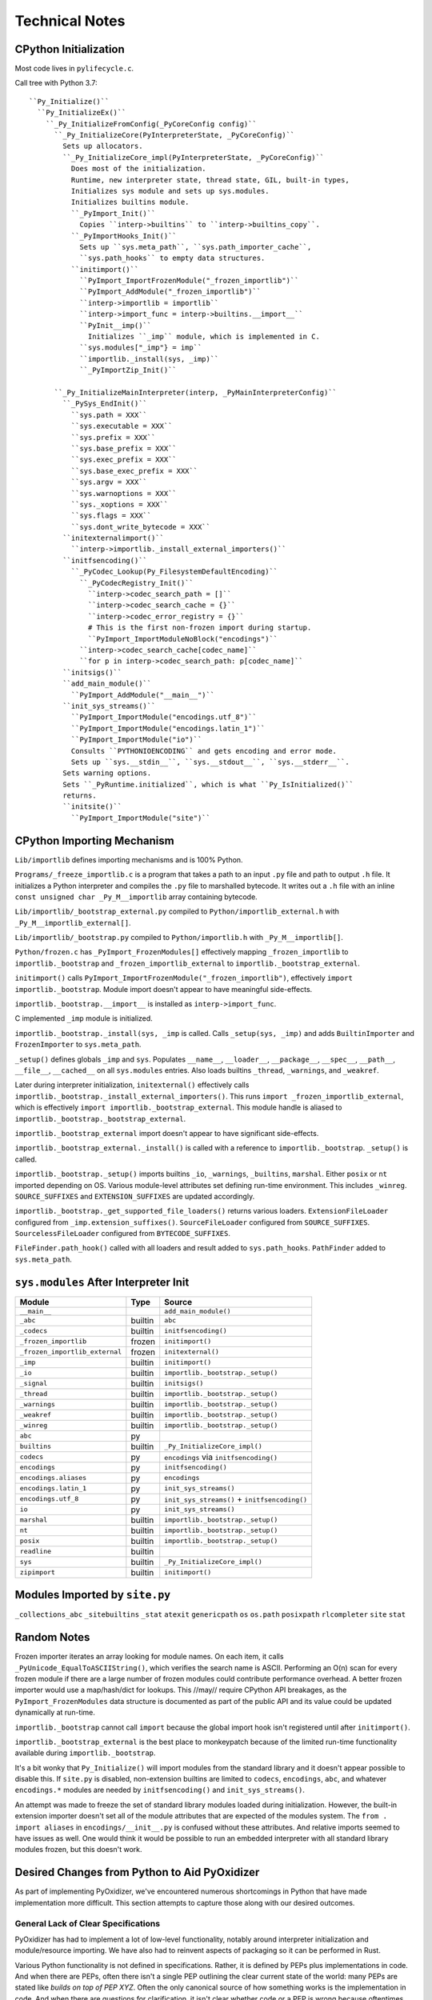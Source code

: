 .. py:currentmodule:: starlark_pyoxidizer

===============
Technical Notes
===============

CPython Initialization
======================

Most code lives in ``pylifecycle.c``.

Call tree with Python 3.7::

    ``Py_Initialize()``
      ``Py_InitializeEx()``
        ``_Py_InitializeFromConfig(_PyCoreConfig config)``
          ``_Py_InitializeCore(PyInterpreterState, _PyCoreConfig)``
            Sets up allocators.
            ``_Py_InitializeCore_impl(PyInterpreterState, _PyCoreConfig)``
              Does most of the initialization.
              Runtime, new interpreter state, thread state, GIL, built-in types,
              Initializes sys module and sets up sys.modules.
              Initializes builtins module.
              ``_PyImport_Init()``
                Copies ``interp->builtins`` to ``interp->builtins_copy``.
              ``_PyImportHooks_Init()``
                Sets up ``sys.meta_path``, ``sys.path_importer_cache``,
                ``sys.path_hooks`` to empty data structures.
              ``initimport()``
                ``PyImport_ImportFrozenModule("_frozen_importlib")``
                ``PyImport_AddModule("_frozen_importlib")``
                ``interp->importlib = importlib``
                ``interp->import_func = interp->builtins.__import__``
                ``PyInit__imp()``
                  Initializes ``_imp`` module, which is implemented in C.
                ``sys.modules["_imp"} = imp``
                ``importlib._install(sys, _imp)``
                ``_PyImportZip_Init()``

          ``_Py_InitializeMainInterpreter(interp, _PyMainInterpreterConfig)``
            ``_PySys_EndInit()``
              ``sys.path = XXX``
              ``sys.executable = XXX``
              ``sys.prefix = XXX``
              ``sys.base_prefix = XXX``
              ``sys.exec_prefix = XXX``
              ``sys.base_exec_prefix = XXX``
              ``sys.argv = XXX``
              ``sys.warnoptions = XXX``
              ``sys._xoptions = XXX``
              ``sys.flags = XXX``
              ``sys.dont_write_bytecode = XXX``
            ``initexternalimport()``
              ``interp->importlib._install_external_importers()``
            ``initfsencoding()``
              ``_PyCodec_Lookup(Py_FilesystemDefaultEncoding)``
                ``_PyCodecRegistry_Init()``
                  ``interp->codec_search_path = []``
                  ``interp->codec_search_cache = {}``
                  ``interp->codec_error_registry = {}``
                  # This is the first non-frozen import during startup.
                  ``PyImport_ImportModuleNoBlock("encodings")``
                ``interp->codec_search_cache[codec_name]``
                ``for p in interp->codec_search_path: p[codec_name]``
            ``initsigs()``
            ``add_main_module()``
              ``PyImport_AddModule("__main__")``
            ``init_sys_streams()``
              ``PyImport_ImportModule("encodings.utf_8")``
              ``PyImport_ImportModule("encodings.latin_1")``
              ``PyImport_ImportModule("io")``
              Consults ``PYTHONIOENCODING`` and gets encoding and error mode.
              Sets up ``sys.__stdin__``, ``sys.__stdout__``, ``sys.__stderr__``.
            Sets warning options.
            Sets ``_PyRuntime.initialized``, which is what ``Py_IsInitialized()``
            returns.
            ``initsite()``
              ``PyImport_ImportModule("site")``

CPython Importing Mechanism
===========================

``Lib/importlib`` defines importing mechanisms and is 100% Python.

``Programs/_freeze_importlib.c`` is a program that takes a path to an input
``.py`` file and path to output ``.h`` file. It initializes a Python interpreter
and compiles the ``.py`` file to marshalled bytecode. It writes out a ``.h``
file with an inline ``const unsigned char _Py_M__importlib`` array containing
bytecode.

``Lib/importlib/_bootstrap_external.py`` compiled to
``Python/importlib_external.h`` with ``_Py_M__importlib_external[]``.

``Lib/importlib/_bootstrap.py`` compiled to
``Python/importlib.h`` with ``_Py_M__importlib[]``.

``Python/frozen.c`` has ``_PyImport_FrozenModules[]`` effectively mapping
``_frozen_importlib`` to ``importlib._bootstrap`` and
``_frozen_importlib_external`` to ``importlib._bootstrap_external``.

``initimport()`` calls ``PyImport_ImportFrozenModule("_frozen_importlib")``,
effectively ``import importlib._bootstrap``. Module import doesn't appear
to have meaningful side-effects.

``importlib._bootstrap.__import__`` is installed as ``interp->import_func``.

C implemented ``_imp`` module is initialized.

``importlib._bootstrap._install(sys, _imp`` is called. Calls
``_setup(sys, _imp)`` and adds ``BuiltinImporter`` and ``FrozenImporter``
to ``sys.meta_path``.

``_setup()`` defines globals ``_imp`` and ``sys``. Populates ``__name__``,
``__loader__``, ``__package__``, ``__spec__``, ``__path__``, ``__file__``,
``__cached__`` on all ``sys.modules`` entries. Also loads builtins
``_thread``, ``_warnings``, and ``_weakref``.

Later during interpreter initialization, ``initexternal()`` effectively calls
``importlib._bootstrap._install_external_importers()``. This runs
``import _frozen_importlib_external``, which is effectively
``import importlib._bootstrap_external``. This module handle is aliased to
``importlib._bootstrap._bootstrap_external``.

``importlib._bootstrap_external`` import doesn't appear to have significant
side-effects.

``importlib._bootstrap_external._install()`` is called with a reference to
``importlib._bootstrap``. ``_setup()`` is called.

``importlib._bootstrap._setup()`` imports builtins ``_io``, ``_warnings``,
``_builtins``, ``marshal``. Either ``posix`` or ``nt`` imported depending
on OS. Various module-level attributes set defining run-time environment.
This includes ``_winreg``. ``SOURCE_SUFFIXES`` and ``EXTENSION_SUFFIXES``
are updated accordingly.

``importlib._bootstrap._get_supported_file_loaders()`` returns various
loaders. ``ExtensionFileLoader`` configured from ``_imp.extension_suffixes()``.
``SourceFileLoader`` configured from ``SOURCE_SUFFIXES``.
``SourcelessFileLoader`` configured from ``BYTECODE_SUFFIXES``.

``FileFinder.path_hook()`` called with all loaders and result added to
``sys.path_hooks``. ``PathFinder`` added to ``sys.meta_path``.

``sys.modules`` After Interpreter Init
======================================

============================== ========== ================================
Module                         Type       Source
============================== ========== ================================
``__main__``                              ``add_main_module()``
``_abc``                       builtin    ``abc``
``_codecs``                    builtin    ``initfsencoding()``
``_frozen_importlib``          frozen     ``initimport()``
``_frozen_importlib_external`` frozen     ``initexternal()``
``_imp``                       builtin    ``initimport()``
``_io``                        builtin    ``importlib._bootstrap._setup()``
``_signal``                    builtin    ``initsigs()``
``_thread``                    builtin    ``importlib._bootstrap._setup()``
``_warnings``                  builtin    ``importlib._bootstrap._setup()``
``_weakref``                   builtin    ``importlib._bootstrap._setup()``
``_winreg``                    builtin    ``importlib._bootstrap._setup()``
``abc``                        py
``builtins``                   builtin    ``_Py_InitializeCore_impl()``
``codecs``                     py         ``encodings`` via ``initfsencoding()``
``encodings``                  py         ``initfsencoding()``
``encodings.aliases``          py         ``encodings``
``encodings.latin_1``          py         ``init_sys_streams()``
``encodings.utf_8``            py         ``init_sys_streams()`` + ``initfsencoding()``
``io``                         py         ``init_sys_streams()``
``marshal``                    builtin    ``importlib._bootstrap._setup()``
``nt``                         builtin    ``importlib._bootstrap._setup()``
``posix``                      builtin    ``importlib._bootstrap._setup()``
``readline``                   builtin
``sys``                        builtin    ``_Py_InitializeCore_impl()``
``zipimport``                  builtin    ``initimport()``
============================== ========== ================================

Modules Imported by ``site.py``
===============================

``_collections_abc``
``_sitebuiltins``
``_stat``
``atexit``
``genericpath``
``os``
``os.path``
``posixpath``
``rlcompleter``
``site``
``stat``

Random Notes
============

Frozen importer iterates an array looking for module names. On each item, it
calls ``_PyUnicode_EqualToASCIIString()``, which verifies the search name is
ASCII. Performing an O(n) scan for every frozen module if there are a large
number of frozen modules could contribute performance overhead. A better frozen
importer would use a map/hash/dict for lookups. This //may// require CPython
API breakages, as the ``PyImport_FrozenModules`` data structure is documented
as part of the public API and its value could be updated dynamically at
run-time.

``importlib._bootstrap`` cannot call ``import`` because the global import
hook isn't registered until after ``initimport()``.

``importlib._bootstrap_external`` is the best place to monkeypatch because
of the limited run-time functionality available during ``importlib._bootstrap``.

It's a bit wonky that ``Py_Initialize()`` will import modules from the
standard library and it doesn't appear possible to disable this. If
``site.py`` is disabled, non-extension builtins are limited to
``codecs``, ``encodings``, ``abc``, and whatever ``encodings.*`` modules
are needed by ``initfsencoding()`` and ``init_sys_streams()``.

An attempt was made to freeze the set of standard library modules loaded
during initialization. However, the built-in extension importer doesn't
set all of the module attributes that are expected of the modules system.
The ``from . import aliases`` in ``encodings/__init__.py`` is confused
without these attributes. And relative imports seemed to have issues as
well. One would think it would be possible to run an embedded interpreter
with all standard library modules frozen, but this doesn't work.

Desired Changes from Python to Aid PyOxidizer
=============================================

As part of implementing PyOxidizer, we've encountered numerous shortcomings
in Python that have made implementation more difficult. This section attempts
to capture those along with our desired outcomes.

General Lack of Clear Specifications
------------------------------------

PyOxidizer has had to implement a lot of low-level functionality, notably
around interpreter initialization and module/resource importing. We have
also had to reinvent aspects of packaging so it can be performed in Rust.

Various Python functionality is not defined in specifications. Rather, it
is defined by PEPs plus implementations in code. And when there are PEPs,
often there isn't a single PEP outlining the clear current state of the
world: many PEPs are stated like *builds on top of PEP XYZ*. Often the
only canonical source of how something works is the implementation in
code. And when there are questions for clarification, it isn't clear whether
code or a PEP is wrong because oftentimes there isn't a single PEP that
is the canonical source of truth.

It would be highly preferred for Python to publish clear specifications
for how various mechanisms work. A PEP would be a diff to a specification
(possibly creating a new specification) and a discussion around it. That
way there would be a clear specification that can be consulted as the
source of truth for how things should behave.

``__file__`` Ambiguity
----------------------

It isn't clear whether ``__file__`` is actually required and what all
is derived from existence of ``__file__``. It also isn't clear what
``__file__`` should be set to if it wouldn't be a concrete filesystem
path. Can ``__file__`` be virtual? Can it refer to a binary/archive
containing the module?

Semantics of ``__file__`` need more clarification.

``importlib.metadata`` Documentation Deficiencies
-------------------------------------------------

See https://bugs.python.org/issue38594.

``importlib`` Resources Directory Ambiguity
-------------------------------------------

See https://bugs.python.org/issue36128,
https://gitlab.com/python-devs/importlib_resources/issues/58,
and https://gitlab.com/python-devs/importlib_resources/-/issues/90.

Standardizing a Python Distribution Format
------------------------------------------

PyOxidizer consumes Python distributions and repackages them. e.g. it
takes an archive containing a Python executable, standard library,
support libraries, etc and transforms them into new binaries or
distributable artifacts.

There is no standard for representing a Python distribution. This is
something that PyOxidizer has had to invent itself via the
``python-build-standalone`` project and its ``PYTHON.json`` files.

Should Python have a standardized way of describing Python distribution
archives and should CPython distribute said distributions, it would make
PyOxidizer largely agnostic of the distributor flavor being consumed
and allow PyOxidizer (and other Python packaging tools) to more easily
target other distribution flavors. e.g. you could swap out CPython for
PyPy and tooling largely wouldn't care.

Ability to Install Meta Path Importers Before ``Py_Initialize()``
-----------------------------------------------------------------

``Py_Initialize()`` will import some standard library modules during
its execution. It does so using the default meta path importers available
to the distribution. This means that standard library modules must come
from the filesystem (``PathImporter``), frozen modules, built-in extension
modules, or zip files (via ``PathImporter``).

This restriction prevents importing the entirety of the standard library
from the binary containing Python, in effect preventing the use of
self-contained executables. PyOxidizer works around this by patching
the ``importlib._bootstrap`` and ``importlib._bootstrap_external`` source
code, compiling that to bytecode, and making said bytecode available as
a frozen module. The patched code (which runs as part of ``Py_Initialize()``)
installs a ``sys.meta_path`` importer which imports modules from memory.
This solution is extremely hacky, but is necessary to achieve single file
executables with all imports serviced from memory.

In order for this to work, PyOxidizer needs a copy of these ``importlib``
modules so it can patch them and compile them to bytecode. This is
problematic in some cases because e.g. the Windows embeddable Python
distributions ship only the bytecode of these modules in a ``pythonXY.zip``
file. So PyOxidizer needs to find the source code from another location
when consuming these distributions.

But patching the ``importlib`` bootstrap modules is hacky itself. It would
be better if PyOxidizer didn't need to do this at all. This could be
achieved by splitting up the interpreter initialization APIs to give embedding
applications the opportunity to muck with ``sys.meta_path`` before any
``import`` is performed. It could also be achieved by introducing an
initialization config option to somehow inject code at the right point
during startup to register the ``sys.meta_path`` importer. This
could be done by importing a named module (presumably serviced by the
frozen or built-in importer) and having that module run code to modify
``sys.meta_path`` as a side-effect of module evaluation at import time.
A variation would be to define a callable in said module to call after the
module is importer. Whatever the solution, there needs to be a way to
somehow inject a ``sys.meta_path`` importer before any ``import`` not
serviced by the frozen or built-in importers is performed.

Lacking Support for Statically Linked Builds
--------------------------------------------

Python really wants you to be using shared libraries for ``libpython``
and extension modules seem to strongly insist on this.

On Windows, there is no official Visual Studio project configuration
for static builds. Actually achieving one requires a lot of hacks to
the build system (see ``python-build-standalone`` project).

There is ~0 support for building statically linked extension modules
in packaging tools, from the build step itself all the way up to
distribution. (PyOxidizer's approach is to hack ``distutils`` to
record and save the object files that were compiled and then ``PyOxidizer``
manually links these object files into the final binary.)

To achieve a statically linked executable containing ``libpython`` and
extension modules, you effectively need to build everything from source.
And if you want to distribute that executable, you often need to build
with special toolchains to ensure binary portability.

There is tons of room for Python to better support static linking.
A possible good place to start would be for packaging tools to support
building extension modules which don't rely on a dynamic ``libpython``.
If artifacts containing the raw object files designed for static
linking were made available on PyPI, PyOxidizer could download
pre-built binaries and link them directly into an executable or custom
``libpython``. This would avoid having to recompile said extension
modules at repackaging time. The compatibility guarantees would likely
look a lot like existing binary wheels.

On a related front, it would be nice if musl libc based binary wheels were
standardized. There are some concerns about the performance and compatibility
of musl libc when it comes to Python. But musl libc is a valid deploy
target nonetheless and it would be nice if Python officially supported
it. (FWIW the performance concerns seem to stem from memory allocator
performance and PyOxidizer supports using jemalloc as the allocator,
bypassing this problem.)

Windows Embeddable Distributions Missing Functionality
------------------------------------------------------

The Windows embeddable zip file distributions of CPython are missing
certain functionality.

The distributions do not contain source code for Python modules in the
standard library. This means PyOxidizer can't easily bundle sources from
these distributions.

The ``ensurepip`` module is not present in the distribution. So there is
no way to install ``pip`` using the distribution itself.

The ``venv`` module is also not present in the distribution. So there's
no way to create virtualenvs using the distribution itself.

The Python C development headers are not part of the distribution, so
even if you install packaging tools, you can't build C extensions.

Extension Module / Shared Library Filename Ambiguity
----------------------------------------------------

On some platforms, Python extension modules and shared libraries have
the same filename extension. e.g. on Linux, both are named ``foo.so``.

PyOxidizer's packaging functionality needs to classify files as
specific resource types (source modules, bytecode modules, resource
files, extension modules, shared libraries, etc). Because certain file
patterns (like ``.so``) are ambiguous, PyOxidizer cannot perform this
classification trivially.

It would be much preferred if there were unique file extensions that
distinguished Python extension modules from regular shared libraries.

On Windows, this is already the case with the ``.pyd`` extension.
However, POSIX architectures aren't so fortunate.

Ambiguous File Classification
-----------------------------

This is somewhat related to the previous section but is more generic.

Python's default path-based importer dynamically looks for presence
of various files on the filesystem and loads the first type variant
(extension module, bytecode, source, etc) discovered.

PyOxidizer's importer indexes resources during packaging and its
import-time resource resolution is static: the type of resource is
baked into the definition of the resource.

These approaches are somewhat at odds with each other. The path-based
importer is dynamic in nature: it defers answering questions until
a specific resource is requested. PyOxidizer's importer is static /
pre-compiled: it must classify a resource based on its filename/path
so it can bake that knowledge into an immutable data structure. It
does not have knowledge of what names will be requested at run-time.

Bridging this divide has revealed various ambiguities and corner cases
in the filenames of Python resources.

The Python extension module or shared library ambiguity is described
above.

There is also an ambiguity with extra files that aren't part of
a known Python package. If you attempt to classify every file in
a ``sys.path`` directory, it is tempting to classify a file as a
Python module (``.py``, ``.pyc``, or extension module), package
resource (``importlib.resources``), or package metadata (e.g.
``.dist-info`` files accessed via ``importlib.metadata``). However,
there exists the possibility that a file is not obviously classified
as one of these.

For example, a file ``foo/libfoo.so`` without the presence of a
``foo/__init__.py`` file is ambiguous. We could say this is an
extension module (``foo.libfoo``) due to the extension module
shared library ambiguity. We could also consider this a package
resource ``foo:libfoo.so`` or ``"":foo/libfoo.so``. Although the
latter case of using an empty string for the package name doesn't
make much sense. And we arguably shouldn't consider it a resource
of ``foo`` because no obvious ``foo`` Python package exists!

This is relevant in the real world because various Python packages
rely on installing arbitrary files in ``sys.path`` directories.
For example, ``numpy`` installs files like
``numpy.libs/libz-eb09ad1d.so.1.2.3``, where the ``numpy.libs``
directory only contains file extensions ``*.so[.*]``. Note that
this example is particularly confusing because the directory names
in ``sys.path`` directories are typically split on ``.`` and
correspond to Python [sub-]packages.

Because there is no unambiguous way to classify all files in
a ``sys.path`` directory and because Python packaging tools allow
the presence of files not contained within a known Python package
(identified by the presence of an ``__init__`` file/module), this
externalizes the requirement to introduce an *other* classification
of files. And because a specific file can't easily be classified
as a specific type, this effectively prevents the use of *resource*
loading techniques not involving explicit filesystem I/O without
significant smarts. I.e. because PyOxidizer cannot easily
unambiguously identify file X as a specific type, it is forced to
materialize that file at a similar location on the run-time system.
However, if runtimes like PyOxidizer were able to identify the
type of a file by its file extension and/or presence of other files,
it would know exactly how to load/treat the file at run-time without
having to resort to heuristics.

This ambiguity effectively means that PyOxidizer needs to:

* Determine if a file is a shared library or not (because shared
  libraries are treated specially and we can't unambiguously identify
  a shared library from its file extension).
* Examine symbols within shared libraries to see if a Python extension
  module is present (via presence of ``PyInit_*`` symbols).
* Preserve *extra* files not present in a Python package. (In the case
  of numpy, there are no *obvious* links to the shared libraries in the
  ``numpy.libs`` directory: this relative path is encoded within the
  extension module shared library via e.g. ``DT_NEEDED``.)

The most robust mitigation to this ambiguity is for all files
associated with an installable Python package/distribution to be
annotated with their type and for Python package installers to refuse
to process files that aren't identified. This could be achieved by
having a ``.dist-info/`` file annotating the *role* of each file.

Push Harder for Wheels
----------------------

Wheels are superior for Python packaging distribution because they
are more *static* and follow a finite set of rules for how they
should be installed. In theory, one could write code to install a
wheel in any programming language. Non-wheel distributions, however,
are a different matter entirely. A ``.tar.gz`` source distribution
often relies on running a ``setup.py`` file, which requires a Python
interpreter.

In the ideal world, PyOxidizer doesn't care about how a package is
built: just the files that comprise the installed package. So wheels
are a more desirable distribution format. In fact, PyOxidizer has
Rust code for extracting wheels and repackaging their contents: no
Python necessary. This means PyOxidizer can do things like download
wheels targeting non-native architectures and it *just works*.

As good as wheels are, they are universal in Python land. There are
tons of packages that don't have wheel distributions and continue to
offer the older ``.tar.gz`` distribution format.

We would like to see a concerted effort to push harder for the
presence of wheels. For example, PyPI could encourage/nag package
maintainers to upload wheels.

No Way to Hook ``open()``
-------------------------

``oxidized_importer`` wants to load Python modules and resource data
from memory, without using files.

There is a convention of using virtual paths to express paths within
some other entity. e.g. the zip importer uses ``/path/to/archive.zip/foo.py``
refers to the path ``foo.py`` within the ``/path/to/archive.zip`` zip file.
It is also common to use the current executable's path to refer to
entities within the current executable. e.g. ``/path/to/myapp/foo.py``
would refer to a ``foo.py`` somehow embedded in the ``/path/to/myapp``
executable.

These virtual paths are a great idea. You can even implement ``pathlib.Path``
around these paths and have a custom ``Path.open()`` that does custom I/O.
However, it is really easy for these paths to *leak* and to get fed in to
``io.open()`` or similar APIs for operating on filesystem paths. For example,
someone does ``open(foo.__path__, "rb")`` instead of ``foo.__path__.open("rb")``.
If this happens, you'll likely get an I/O error since virtual paths aren't
real filesystem paths.

It would be really nice if Python had some abstraction around filesystem
I/O that allowed custom paths to be registered. This is what schemes in URIs
and URLs are for. e.g. ``file:///path/to/file``. However, schemes aren't
paths per se. So if we want to preserve compatibility with a path based
API and allow ``io.open()`` to work with virtual paths, we need a mechanism
to register a hook to intercept ``io.open()`` (and possibly other I/O
operations like ``stat()``) so we can plumb in a custom I/O implementation.

PEP 578 almost does this with ``PyFile_SetOpenCodeHook()`` and the
``io.open_code()`` mechanism. But ``io.open_code()`` is only for a limited
use case and isn't generally usable.
